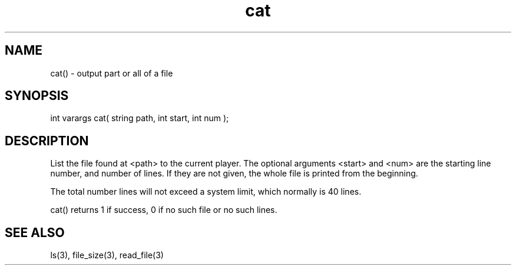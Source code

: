 .\"output part or all of a file
.TH cat 3
 
.SH NAME
cat() - output part or all of a file
 
.SH SYNOPSIS
int varargs cat( string path, int start, int num );
 
.SH DESCRIPTION
List the file found at <path> to the current player.  The optional arguments
<start> and <num> are the starting line number, and number of lines.
If they are not given, the whole file is printed from the beginning.
.PP
The total number lines will not exceed a system limit, which normally
is 40 lines.
.PP
cat() returns 1 if success, 0 if no such file or no such lines.

.SH SEE ALSO
ls(3), file_size(3), read_file(3)
